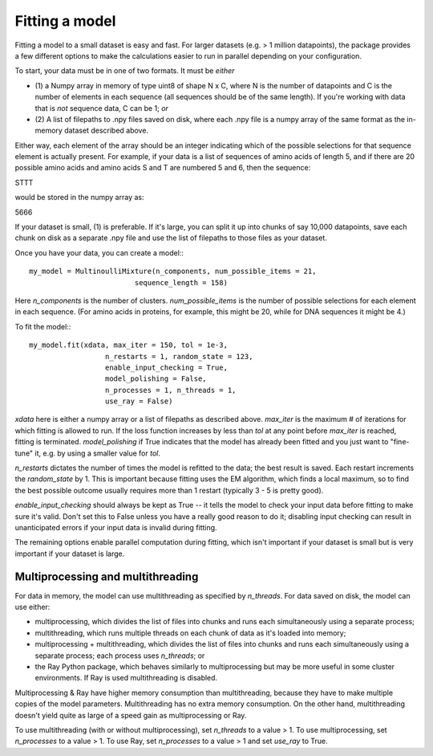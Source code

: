 Fitting a model
================

Fitting a model to a small dataset is easy and fast. For larger
datasets (e.g. > 1 million datapoints), the package provides a
few different options to make the calculations easier to run
in parallel depending on your configuration.

To start, your data must be in one of two formats. It must be *either*

* (1) a Numpy array in memory of type uint8 of shape N x C, where N is the
  number of datapoints and C is the number of elements in each sequence
  (all sequences should be of the same length). If you're working with
  data that is *not* sequence data, C can be 1; *or*
* (2) A list of filepaths to .npy files saved on disk, where each .npy file is
  a numpy array of the same format as the in-memory dataset described
  above.

Either way, each element of the array should be an integer indicating which
of the possible selections for that sequence element is actually present. For
example, if your data is a list of sequences of amino acids of length 5,
and if there are 20 possible amino acids and amino acids S and T are numbered
5 and 6, then the sequence:

STTT

would be stored in the numpy array as:

5666

If your dataset is small, (1) is preferable. If it's large, you can split
it up into chunks of say 10,000 datapoints, save each chunk on disk as a
separate .npy file and use the list of filepaths to those files as your
dataset.

Once you have your data, you can create a model:::

 my_model = MultinoulliMixture(n_components, num_possible_items = 21,
                          sequence_length = 158)

Here `n_components` is the number of clusters. `num_possible_items` is the
number of possible selections for each element in each sequence. (For amino
acids in proteins, for example, this might be 20, while for DNA sequences it
might be 4.)

To fit the model:::

  my_model.fit(xdata, max_iter = 150, tol = 1e-3,
                    n_restarts = 1, random_state = 123,
                    enable_input_checking = True,
                    model_polishing = False,
                    n_processes = 1, n_threads = 1,
                    use_ray = False)

`xdata` here is either a numpy array or a list of filepaths as described above.
`max_iter` is the maximum # of iterations for which fitting is allowed to run.
If the loss function increases by less than `tol` at any point before `max_iter`
is reached, fitting is terminated. `model_polishing` if True indicates that the
model has already been fitted and you just want to "fine-tune" it, e.g. by using
a smaller value for `tol`.

`n_restarts` dictates the number of times the model is refitted to the data;
the best result is saved. Each restart increments the `random_state` by 1.
This is important because fitting uses the EM algorithm, which finds a local
maximum, so to find the best possible outcome usually requires more than 1
restart (typically 3 - 5 is pretty good).

`enable_input_checking` should always be kept as True -- it tells the model to
check your input data before fitting to make sure it's valid. Don't set this
to False unless you have a really good reason to do it; disabling input checking
can result in unanticipated errors if your input data is invalid during fitting.

The remaining options enable parallel computation during fitting, which isn't
important if your dataset is small but is very important if your dataset is
large.


Multiprocessing and multithreading
------------------------------------

For data in memory, the model can use multithreading as specified by
`n_threads`. For data saved on disk, the model can use either:

* multiprocessing, which divides the list of files into chunks and runs each
  simultaneously using a separate process;
* multithreading, which runs multiple threads on each chunk of data as it's
  loaded into memory;
* multiprocessing + multithreading, which divides the list of files into chunks
  and runs each simultaneously using a separate process; each process uses
  `n_threads`; or
* the Ray Python package, which behaves similarly to multiprocessing but may
  be more useful in some cluster environments. If Ray is used multithreading
  is disabled.

Multiprocessing & Ray have higher memory consumption than multithreading, because
they have to make multiple copies of the model parameters. Multithreading has
no extra memory consumption. On the other hand, multithreading doesn't yield
quite as large of a speed gain as multiprocessing or Ray.

To use multithreading (with or without multiprocessing), set `n_threads` to
a value > 1. To use multiprocessing, set `n_processes` to a value > 1. To
use Ray, set `n_processes` to a value > 1 and set `use_ray` to True.
